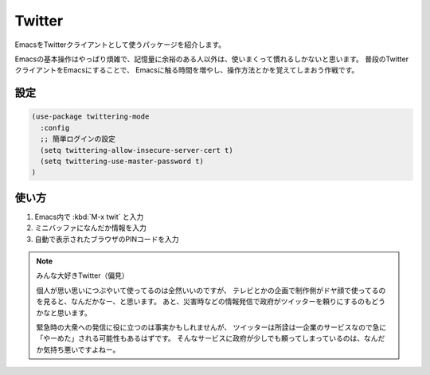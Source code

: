 ==================================================
Twitter
==================================================

EmacsをTwitterクライアントとして使うパッケージを紹介します。

Emacsの基本操作はやっぱり煩雑で、記憶量に余裕のある人以外は、使いまくって慣れるしかないと思います。
普段のTwitterクライアントをEmacsにすることで、
Emacsに触る時間を増やし、操作方法とかを覚えてしまおう作戦です。



設定
==================================================


.. code-block:: elisp

   (use-package twittering-mode
     :config
     ;; 簡単ログインの設定
     (setq twittering-allow-insecure-server-cert t)
     (setq twittering-use-master-password t)
   )



使い方
==================================================

#. Emacs内で :kbd:`M-x twit` と入力
#. ミニバッファになんだか情報を入力
#. 自動で表示されたブラウザのPINコードを入力


.. note::

   みんな大好きTwitter（偏見）

   個人が思い思いにつぶやいて使ってるのは全然いいのですが、
   テレビとかの企画で制作側がドヤ顔で使ってるのを見ると、なんだかなー、と思います。
   あと、災害時などの情報発信で政府がツイッターを頼りにするのもどうかなと思います。

   緊急時の大衆への発信に役に立つのは事実かもしれませんが、
   ツイッターは所詮は一企業のサービスなので急に「やーめた」される可能性もあるはずです。
   そんなサービスに政府が少しでも頼ってしまっているのは、なんだか気持ち悪いですよねー。
